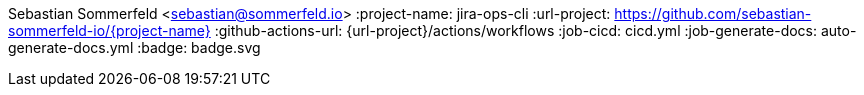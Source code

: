 Sebastian Sommerfeld <sebastian@sommerfeld.io>
:project-name: jira-ops-cli
:url-project: https://github.com/sebastian-sommerfeld-io/{project-name}
:github-actions-url: {url-project}/actions/workflows
:job-cicd: cicd.yml
:job-generate-docs: auto-generate-docs.yml
:badge: badge.svg
